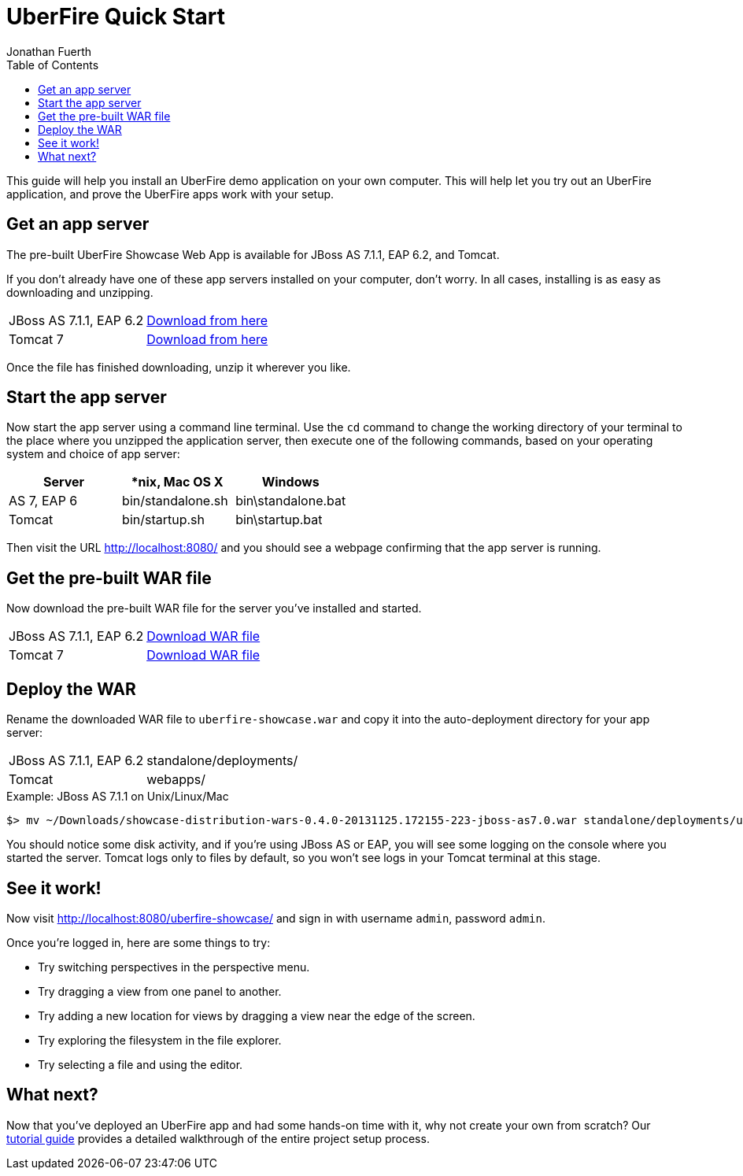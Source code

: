 = UberFire Quick Start
Jonathan Fuerth
:toc:
:link-suffix: .asciidoc

This guide will help you install an UberFire demo application on your
own computer. This will help let you try out an UberFire application,
and prove the UberFire apps work with your setup.

== Get an app server

The pre-built UberFire Showcase Web App is available for JBoss AS
7.1.1, EAP 6.2, and Tomcat.

If you don't already have one of these app servers installed on your
computer, don't worry. In all cases, installing is as easy as
downloading and unzipping.

[horizontal]
JBoss AS 7.1.1, EAP 6.2::
  link:http://www.jboss.org/jbossas/download[Download from here]
Tomcat 7::
  link:http://tomcat.apache.org/download-70.cgi[Download from here]

Once the file has finished downloading, unzip it wherever you like.

== Start the app server

Now start the app server using a command line terminal. Use the `cd`
command to change the working directory of your terminal to the place
where you unzipped the application server, then execute one of the
following commands, based on your operating system and choice of app
server:

[options="header"]
|==================================================
|Server      |*nix, Mac OS X    |Windows
|AS 7, EAP 6 |bin/standalone.sh |bin\standalone.bat
|Tomcat      |bin/startup.sh    |bin\startup.bat
|==================================================

Then visit the URL http://localhost:8080/ and you should see a webpage
confirming that the app server is running.

== Get the pre-built WAR file

Now download the pre-built WAR file for the server you've installed
and started.

[horizontal]
JBoss AS 7.1.1, EAP 6.2::
  link:https://repository.jboss.org/nexus/service/local/artifact/maven/redirect?r=snapshots&g=org.uberfire&a=showcase-distribution-wars&v=0.4.0.Beta2&e=0.war&c=jboss-as7[Download WAR file]
Tomcat 7::
  link:https://repository.jboss.org/nexus/service/local/artifact/maven/redirect?r=snapshots&g=org.uberfire&a=showcase-distribution-wars&v=0.4.0.Beta2&e=0.war&c=tomcat7[Download WAR file]

== Deploy the WAR

Rename the downloaded WAR file to `uberfire-showcase.war` and copy it
into the auto-deployment directory for your app server:

[horizontal]
JBoss AS 7.1.1, EAP 6.2::
  standalone/deployments/
Tomcat::
  webapps/

.Example: JBoss AS 7.1.1 on Unix/Linux/Mac
....
$> mv ~/Downloads/showcase-distribution-wars-0.4.0-20131125.172155-223-jboss-as7.0.war standalone/deployments/uberfire-showcase.war
....

You should notice some disk activity, and if you're using JBoss AS or
EAP, you will see some logging on the console where you started the
server. Tomcat logs only to files by default, so you won't see logs in
your Tomcat terminal at this stage.

== See it work!

Now visit http://localhost:8080/uberfire-showcase/ and sign in with
username `admin`, password `admin`.

Once you're logged in, here are some things to try:

* Try switching perspectives in the perspective menu.
* Try dragging a view from one panel to another.
* Try adding a new location for views by dragging a view near the edge
  of the screen.
* Try exploring the filesystem in the file explorer.
* Try selecting a file and using the editor.

== What next?

Now that you've deployed an UberFire app and had some hands-on time
with it, why not create your own from scratch? Our
link:tutorial{link-suffix}[tutorial guide] provides a detailed
walkthrough of the entire project setup process.
